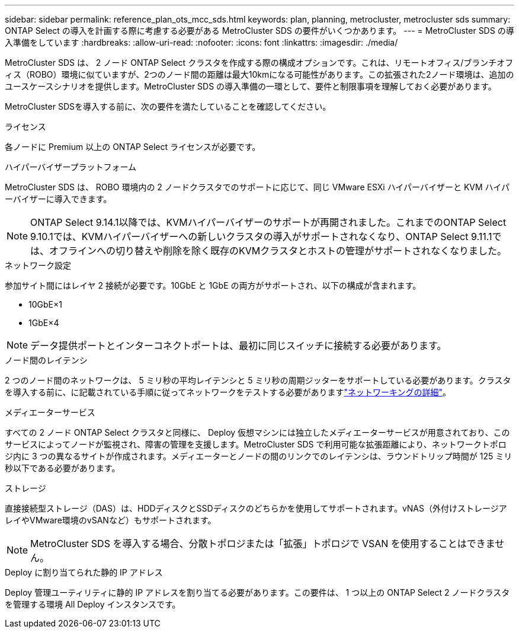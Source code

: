---
sidebar: sidebar 
permalink: reference_plan_ots_mcc_sds.html 
keywords: plan, planning, metrocluster, metrocluster sds 
summary: ONTAP Select の導入を計画する際に考慮する必要がある MetroCluster SDS の要件がいくつかあります。 
---
= MetroCluster SDS の導入準備をしています
:hardbreaks:
:allow-uri-read: 
:nofooter: 
:icons: font
:linkattrs: 
:imagesdir: ./media/


[role="lead"]
MetroCluster SDS は、 2 ノード ONTAP Select クラスタを作成する際の構成オプションです。これは、リモートオフィス/ブランチオフィス（ROBO）環境に似ていますが、2つのノード間の距離は最大10kmになる可能性があります。この拡張された2ノード環境は、追加のユースケースシナリオを提供します。MetroCluster SDS の導入準備の一環として、要件と制限事項を理解しておく必要があります。

MetroCluster SDSを導入する前に、次の要件を満たしていることを確認してください。

.ライセンス
各ノードに Premium 以上の ONTAP Select ライセンスが必要です。

.ハイパーバイザープラットフォーム
MetroCluster SDS は、 ROBO 環境内の 2 ノードクラスタでのサポートに応じて、同じ VMware ESXi ハイパーバイザーと KVM ハイパーバイザーに導入できます。

[NOTE]
====
ONTAP Select 9.14.1以降では、KVMハイパーバイザーのサポートが再開されました。これまでのONTAP Select 9.10.1では、KVMハイパーバイザーへの新しいクラスタの導入がサポートされなくなり、ONTAP Select 9.11.1では、オフラインへの切り替えや削除を除く既存のKVMクラスタとホストの管理がサポートされなくなりました。

====
.ネットワーク設定
参加サイト間にはレイヤ 2 接続が必要です。10GbE と 1GbE の両方がサポートされ、以下の構成が含まれます。

* 10GbE×1
* 1GbE×4



NOTE: データ提供ポートとインターコネクトポートは、最初に同じスイッチに接続する必要があります。

.ノード間のレイテンシ
2 つのノード間のネットワークは、 5 ミリ秒の平均レイテンシと 5 ミリ秒の周期ジッターをサポートしている必要があります。クラスタを導入する前に、に記載されている手順に従ってネットワークをテストする必要がありますlink:concept_nw_concepts_chars.html["ネットワーキングの詳細"]。

.メディエーターサービス
すべての 2 ノード ONTAP Select クラスタと同様に、 Deploy 仮想マシンには独立したメディエーターサービスが用意されており、このサービスによってノードが監視され、障害の管理を支援します。MetroCluster SDS で利用可能な拡張距離により、ネットワークトポロジ内に 3 つの異なるサイトが作成されます。メディエーターとノードの間のリンクでのレイテンシは、ラウンドトリップ時間が 125 ミリ秒以下である必要があります。

.ストレージ
直接接続型ストレージ（DAS）は、HDDディスクとSSDディスクのどちらかを使用してサポートされます。vNAS（外付けストレージアレイやVMware環境のvSANなど）もサポートされます。


NOTE: MetroCluster SDS を導入する場合、分散トポロジまたは「拡張」トポロジで VSAN を使用することはできません。

.Deploy に割り当てられた静的 IP アドレス
Deploy 管理ユーティリティに静的 IP アドレスを割り当てる必要があります。この要件は、 1 つ以上の ONTAP Select 2 ノードクラスタを管理する環境 All Deploy インスタンスです。
